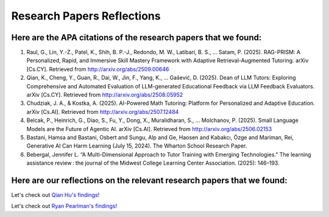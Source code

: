 ================
Research Papers Reflections
================

Here are the APA citations of the research papers that we found:
===============

1. Raul, G., Lin, Y.-Z., Patel, K., Shih, B. P.-J., Redondo, M. W., Latibari, B. S., … Satam, P. (2025). RAG-PRISM: A Personalized, Rapid, and Immersive Skill Mastery Framework with Adaptive Retrieval-Augmented Tutoring. arXiv [Cs.CY]. Retrieved from http://arxiv.org/abs/2509.00646
2. Qian, K., Cheng, Y., Guan, R., Dai, W., Jin, F., Yang, K., … Gašević, D. (2025). Dean of LLM Tutors: Exploring Comprehensive and Automated Evaluation of LLM-generated Educational Feedback via LLM Feedback Evaluators. arXiv [Cs.CY]. Retrieved from http://arxiv.org/abs/2508.05952
3. Chudziak, J. A., & Kostka, A. (2025). AI-Powered Math Tutoring: Platform for Personalized and Adaptive Education. arXiv [Cs.AI]. Retrieved from http://arxiv.org/abs/2507.12484
4. Belcak, P., Heinrich, G., Diao, S., Fu, Y., Dong, X., Muralidharan, S., … Molchanov, P. (2025). Small Language Models are the Future of Agentic AI. arXiv [Cs.AI]. Retrieved from http://arxiv.org/abs/2506.02153
5. Bastani, Hamsa and Bastani, Osbert and Sungu, Alp and Ge, Haosen and Kabakcı, Özge and Mariman, Rei, Generative AI Can Harm Learning (July 15, 2024). The Wharton School Research Paper. 
6. Bebergal, Jennifer L. “A Multi-Dimensional Approach to Tutor Training with Emerging Technologies.” The learning assistance review : the journal of the Midwest College Learning Center Association. (2025): 146–193.

Here are our reflections on the relevant research papers that we found:
===============

Let's check out `Qian Hu's findings! <./Hu_Qiran.md>`_

Let's check out `Ryan Pearlman's findings! <./Pearlman_Ryan.md>`_
